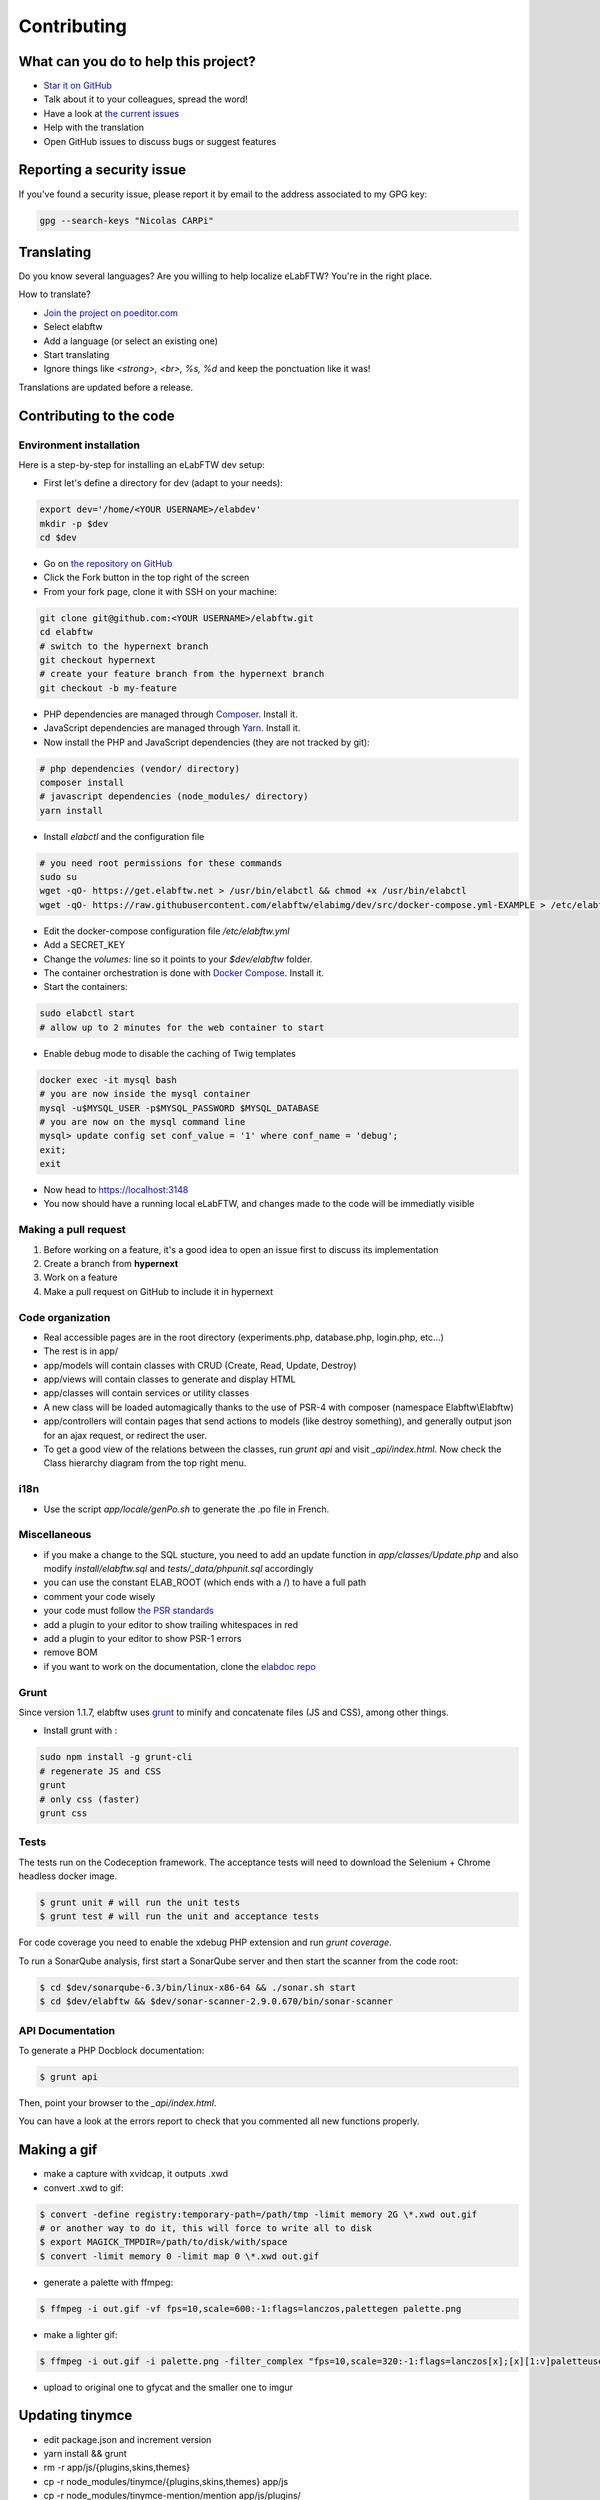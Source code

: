 .. _contributing:

Contributing
============

.. image:: img/contributing.png
    :align: center
    :alt: contributing
    :target: http://mimiandeunice.com/

What can you do to help this project?
-------------------------------------

* `Star it on GitHub <https://github.com/elabftw/elabftw>`_
* Talk about it to your colleagues, spread the word!
* Have a look at `the current issues <https://github.com/elabftw/elabftw/issues>`_
* Help with the translation
* Open GitHub issues to discuss bugs or suggest features

Reporting a security issue
--------------------------

If you've found a security issue, please report it by email to the address associated to my GPG key:

.. code-block:: bash

    gpg --search-keys "Nicolas CARPi"

.. image:: img/i18n.png
    :align: right

Translating
-----------

Do you know several languages? Are you willing to help localize eLabFTW? You're in the right place.

How to translate?

* `Join the project on poeditor.com <https://poeditor.com/join/project?hash=aeeef61cdad663825bfe49bb7cbccb30>`_
* Select elabftw
* Add a language (or select an existing one)
* Start translating
* Ignore things like `<strong>, <br>, %s, %d` and keep the ponctuation like it was!

Translations are updated before a release.

Contributing to the code
------------------------

Environment installation
````````````````````````

Here is a step-by-step for installing an eLabFTW dev setup:

* First let's define a directory for dev (adapt to your needs):

.. code-block:: bash

    export dev='/home/<YOUR USERNAME>/elabdev'
    mkdir -p $dev
    cd $dev

* Go on `the repository on GitHub <https://github.com/elabftw/elabftw>`_
* Click the Fork button in the top right of the screen
* From your fork page, clone it with SSH on your machine:

.. code-block:: bash

    git clone git@github.com:<YOUR USERNAME>/elabftw.git
    cd elabftw
    # switch to the hypernext branch
    git checkout hypernext
    # create your feature branch from the hypernext branch
    git checkout -b my-feature

* PHP dependencies are managed through `Composer <https://getcomposer.org/>`_. Install it.
* JavaScript dependencies are managed through `Yarn <https://yarnpkg.com/>`_. Install it.
* Now install the PHP and JavaScript dependencies (they are not tracked by git):

.. code-block:: bash

    # php dependencies (vendor/ directory)
    composer install
    # javascript dependencies (node_modules/ directory)
    yarn install

* Install *elabctl* and the configuration file

.. code-block:: bash

    # you need root permissions for these commands
    sudo su
    wget -qO- https://get.elabftw.net > /usr/bin/elabctl && chmod +x /usr/bin/elabctl
    wget -qO- https://raw.githubusercontent.com/elabftw/elabimg/dev/src/docker-compose.yml-EXAMPLE > /etc/elabftw.yml

* Edit the docker-compose configuration file `/etc/elabftw.yml`
* Add a SECRET_KEY
* Change the `volumes:` line so it points to your `$dev/elabftw` folder.
* The container orchestration is done with `Docker Compose <https://docs.docker.com/compose/>`_. Install it.
* Start the containers:

.. code-block:: bash

   sudo elabctl start
   # allow up to 2 minutes for the web container to start

* Enable debug mode to disable the caching of Twig templates

.. code-block:: bash

    docker exec -it mysql bash
    # you are now inside the mysql container
    mysql -u$MYSQL_USER -p$MYSQL_PASSWORD $MYSQL_DATABASE
    # you are now on the mysql command line
    mysql> update config set conf_value = '1' where conf_name = 'debug';
    exit;
    exit

* Now head to https://localhost:3148
* You now should have a running local eLabFTW, and changes made to the code will be immediatly visible

Making a pull request
`````````````````````
#. Before working on a feature, it's a good idea to open an issue first to discuss its implementation
#. Create a branch from **hypernext**
#. Work on a feature
#. Make a pull request on GitHub to include it in hypernext

Code organization
`````````````````
* Real accessible pages are in the root directory (experiments.php, database.php, login.php, etc…)
* The rest is in app/
* app/models will contain classes with CRUD (Create, Read, Update, Destroy)
* app/views will contain classes to generate and display HTML
* app/classes will contain services or utility classes
* A new class will be loaded automagically thanks to the use of PSR-4 with composer (namespace Elabftw\\Elabftw)
* app/controllers will contain pages that send actions to models (like destroy something), and generally output json for an ajax request, or redirect the user.
* To get a good view of the relations between the classes, run `grunt api` and visit `_api/index.html`. Now check the Class hierarchy diagram from the top right menu.

i18n
````
* Use the script `app/locale/genPo.sh` to generate the .po file in French.

Miscellaneous
`````````````
* if you make a change to the SQL stucture, you need to add an update function in `app/classes/Update.php` and also modify `install/elabftw.sql` and `tests/_data/phpunit.sql` accordingly
* you can use the constant ELAB_ROOT (which ends with a /) to have a full path
* comment your code wisely
* your code must follow `the PSR standards <https://github.com/php-fig/fig-standards/blob/master/accepted/PSR-1-basic-coding-standard.md>`_
* add a plugin to your editor to show trailing whitespaces in red
* add a plugin to your editor to show PSR-1 errors
* remove BOM
* if you want to work on the documentation, clone the `elabdoc repo <https://github.com/elabftw/elabdoc>`_

Grunt
`````
Since version 1.1.7, elabftw uses `grunt <http://gruntjs.com/>`_ to minify and concatenate files (JS and CSS), among other things.

* Install grunt with :

.. code-block:: bash

    sudo npm install -g grunt-cli
    # regenerate JS and CSS
    grunt
    # only css (faster)
    grunt css

Tests
`````

The tests run on the Codeception framework. The acceptance tests will need to download the Selenium + Chrome headless docker image.

.. code-block:: bash

    $ grunt unit # will run the unit tests
    $ grunt test # will run the unit and acceptance tests

For code coverage you need to enable the xdebug PHP extension and run `grunt coverage`.

To run a SonarQube analysis, first start a SonarQube server and then start the scanner from the code root:

.. code-block:: bash

    $ cd $dev/sonarqube-6.3/bin/linux-x86-64 && ./sonar.sh start
    $ cd $dev/elabftw && $dev/sonar-scanner-2.9.0.670/bin/sonar-scanner

API Documentation
`````````````````

To generate a PHP Docblock documentation:

.. code-block:: bash

    $ grunt api

Then, point your browser to the `_api/index.html`.

You can have a look at the errors report to check that you commented all new functions properly.

Making a gif
------------

* make a capture with xvidcap, it outputs .xwd

* convert .xwd to gif:

.. code-block:: bash

    $ convert -define registry:temporary-path=/path/tmp -limit memory 2G \*.xwd out.gif
    # or another way to do it, this will force to write all to disk
    $ export MAGICK_TMPDIR=/path/to/disk/with/space
    $ convert -limit memory 0 -limit map 0 \*.xwd out.gif

* generate a palette with ffmpeg:

.. code-block:: bash

    $ ffmpeg -i out.gif -vf fps=10,scale=600:-1:flags=lanczos,palettegen palette.png

* make a lighter gif:

.. code-block:: bash

    $ ffmpeg -i out.gif -i palette.png -filter_complex "fps=10,scale=320:-1:flags=lanczos[x];[x][1:v]paletteuse" out-final.gif

* upload to original one to gfycat and the smaller one to imgur

Updating tinymce
----------------

* edit package.json and increment version
* yarn install && grunt
* rm -r app/js/{plugins,skins,themes}
* cp -r node_modules/tinymce/{plugins,skins,themes} app/js
* cp -r node_modules/tinymce-mention/mention app/js/plugins/

